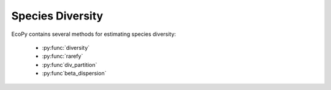 Species Diversity
==============

EcoPy contains several methods for estimating species diversity:

	- :py:func:`diversity`
	- :py:func:`rarefy`
	- :py:func`div_partition`
	- :py:func`beta_dispersion`

.. py:function:: diversity(x, method='shannon', breakNA=True, num_equiv=True)
	
	Calculate species diversity for every site in a site x species matrix

	**Parameters**
	
	x: numpy.ndarray or pandas.DataFrame (*required*)
		A site *x* species matrix, where sites are rows and columns are species.

	method: ['shannon' | 'gini-simpson' | 'simpson' | 'dominance' | 'spRich' | 'even']
		*shannon*: Calculates Shannon's H
		
		.. math::
		
			H = -\sum_1^k p_k \log p_k

		where :math:`p_k` is the relative abundance of species *k*

		*gini-simpson*: Calculates the Gini-Simpson coefficient

		.. math::

			D = 1 - \sum_1^k p_k^2

		*simpon*: Calculates Simpson's D

		.. math::

			D = \sum_1^k p_k^2

		*dominance*: Dominance index. :math:`\max p_k`

		*spRich*: Species richness (# of non-zero columns)

		*even*: Evenness of a site. Shannon's H divided by log of species richness.

	breakNA: [True | False]
		Whether null values should halt the process. If False, then null values are removed from all calculations.

	num_equiv: [True | False]
		Whether or not species diversity is returned in number-equivalents, which has better properties than raw diversity. Number equivalents are calculated as follows:

		*shannon*: :math:`exp(H)`

		*gini-simpson*: :math:`\frac{1}{1-D}`

		*simpson*: :math:`\frac{1}{D}`

		'spRich': No conversion needed.

	**Example**

	Calculate Shannon diversity of the 'varespec' dataset from R::

		import ecopy as ep
		varespec = ep.load_data('varespec')
		shannonH = ep.diversity(varespec, 'shannon')

.. py:function:: rarefy(x, method='rarefy', size=None, breakNA=True)
	
	Returns either rarefied species richness or draws a rarefaction curve for each row. Rarefied species richness is calculated based on the smallest sample (default) or allows user-specified sample sizes.

	**Parameters**

	x: numpy.ndarray or pandas.DataFrame (*required*)
		A site x species matrix, where sites are rows and columns are species.

	method: ['rarefy' | 'rarecurve']
		*rarefy*: Returns rarefied species richness.

		.. math::

			S = \sum_1^i 1 - \frac{\binom{N-N_i}{size}}{\binom{N}{size}}

		where *N* is the total number of individuals in the site, :math:`N_i` is the number of individuals of species *i*, and *size* is the sample size for rarefaction

		*rarecurve*: Plots a rarefaction curve for each site (row). The curve is calculated as

		.. math::

			S_n - \frac{\sum_1^i \binom{N-N_i}{size}}{\binom{N}{size}}

		where :math:`S_n` is the total number of species in the matrix and *size* ranges from 0 to the total number of individuals in each site.

	**Example**

	Calculate rarefied species richness for the BCI dataset::

		import ecopy as ep
		BCI = ep.load_data('BCI')
		rareRich = ep.rarefy(BCI, 'rarefy')

	Show rarefaction curves for each site::

		ep.rarefy(BCI, 'rarecurve')

	.. figure::  images/rarecurve.png
		:figwidth: 75 %
		:width: 75 %
		:align:   center

.. py:function:: div_partition(x, method='shannon', breakNA=True, weights=None)
	
	Partitions diversity into alpha, beta, and gamma components. First, diversity is calculated for each site (see :py:func:`diversity`). Then, a weighted average of each diversity metric is calculated to yield an average alpha diversity.  This average alpha diversity is converted to number equivalents :math:`D_\alpha` (see :py:func:`diversity`). Next, gamma diversity is calculated using the species totals from the entire matrix (i.e. summing down columns) and converted to a number equivalent :math:`D_\gamma`. Beta diversity is then:

	.. math::

		D_\beta = \frac{D_\gamma} {D_\alpha}

	**Parameters**
	
	x: numpy.ndarray or pandas.DataFrame (*required*)
		A site *x* species matrix, where sites are rows and columns are species.

	method: ['shannon' | 'gini-simpson' | 'simpson' | 'spRich']
		See :py:func:`diversity`

	breakNA: [True | False]
		Whether null values should halt the process. If False, then null values are removed from all calculations.

	weights: list or np.ndarray
		Weights given for each row (site). Defaults to the sum of each row divided by the sum of the matrix. This yields weights based on the number of individuals in a site for raw abundance data or equal weights for relative abundance data.

	**Example**

	Partition diversity into alpha, beta, and gamma components for the 'varespec' data::

		import ecopy as ep
		varespec = ep.load_data('varespec')
		D_alpha, D_beta, D_gamma = ep.div_partition(varespec, 'shannon')

.. py:function:: beta_dispersion(X, groups, test='anova', scores=False, center='median', n_iter=99)
	
	Calculate beta dispersion among groups for a given distance matrix. First, the data is subject to transformation as described in PCoA. Next, eigenvalues and eigenvectors are calculated for the transformed matrix. Eigenvectors are split into two matrices, those pertaining to non-negative eigenvalues and those pertaining to negative eigenvalues. Next, centroids for the positive and negative eigenvector matrices are determined (using spatial_median if center='median'). Z-distances are calculated as:

	.. math::

		z_{ij} = np.sqrt(\delta^2(x_{ij} - c_i^+) - \delta^2(x_{ij}-c_i^-))

	where :math:`\delta^2(x_{ij}, c_i^+)` is the squared euclidean distance between observation **ij** and the center of group **i**, and +/- denote the non-negative and negative eigenvector matrices.

	A one-way ANOVA is conducted on the z-distances.

	**Parameters**
	
	X: numpy.ndarray, pandas.DataFrame
		A square, symmetric distance matrix

	groups: list, pandas.Series, pandas.DataFrame
		A column or list containing the group identification for each observation

	test: ['anova' | 'permute']
		Whether significance is calculated using the ANOVA approximation or permutation of residuals.

	scores: [True | False]
		Whether or not the calculated z-distances should be returned for subsequent plotting

	center: ['median' | 'centroid']
		Which central tendency should be used for calculating z-distances.

	n_iter: integer
		Number of iterations for the permutation test

	**Example**

	Conduct beta dispersion test on the 'varespec' dataset from R::

		varespec = ep.load_data('varespec')
		dist = ep.distance(varespec, method='bray')

		groups = ['grazed']*16 + ['ungrazed']*8
		ep.beta_dispersion(dist, groups, test='permute', center='median', scores=False)
